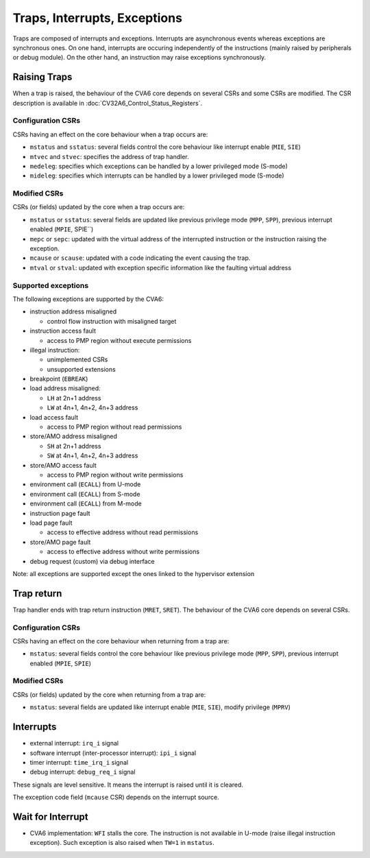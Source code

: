 ﻿..
   Copyright (c) 2023 OpenHW Group
   Copyright (c) 2023 Thales DIS SAS

   SPDX-License-Identifier: Apache-2.0 WITH SHL-2.1

.. Level 1
   =======

   Level 2
   -------

   Level 3
   ~~~~~~~

   Level 4
   ^^^^^^^

.. _cva6_traps_interrupts_exceptions:

Traps, Interrupts, Exceptions
=============================
Traps are composed of interrupts and exceptions.
Interrupts are asynchronous events whereas exceptions are synchronous ones.
On one hand, interrupts are occuring independently of the instructions
(mainly raised by peripherals or debug module).
On the other hand, an instruction may raise exceptions synchronously.

Raising Traps
-------------
When a trap is raised, the behaviour of the CVA6 core depends on
several CSRs and some CSRs are modified. The CSR description is available
in :doc:`CV32A6_Control_Status_Registers`.

Configuration CSRs
~~~~~~~~~~~~~~~~~~
CSRs having an effect on the core behaviour when a trap occurs are:

* ``mstatus`` and ``sstatus``: several fields control the core behaviour like interrupt enable (``MIE``, ``SIE``)
* ``mtvec`` and ``stvec``: specifies the address of trap handler.
* ``medeleg``: specifies which exceptions can be handled by a lower privileged mode (S-mode)
* ``mideleg``: specifies which interrupts can be handled by a lower privileged mode (S-mode)

Modified CSRs
~~~~~~~~~~~~~
CSRs (or fields) updated by the core when a trap occurs are:

* ``mstatus`` or ``sstatus``: several fields are updated like previous privilege mode (``MPP``, ``SPP``), previous interrupt enabled (``MPIE``, SPIE``)
* ``mepc`` or ``sepc``: updated with the virtual address of the interrupted instruction or the instruction raising the exception.
* ``mcause`` or ``scause``: updated with a code indicating the event causing the trap.
* ``mtval`` or ``stval``: updated with exception specific information like the faulting virtual address

Supported exceptions
~~~~~~~~~~~~~~~~~~~~
The following exceptions are supported by the CVA6:

* instruction address misaligned

  * control flow instruction with misaligned target

* instruction access fault

  * access to PMP region without execute permissions

* illegal instruction:

  * unimplemented CSRs
  * unsupported extensions

* breakpoint (``EBREAK``)
* load address misaligned:

  * ``LH`` at 2n+1 address
  * ``LW`` at 4n+1, 4n+2, 4n+3 address

* load access fault

  * access to PMP region without read permissions

* store/AMO address misaligned

  * ``SH`` at 2n+1 address
  * ``SW`` at 4n+1, 4n+2, 4n+3 address

* store/AMO access fault

  * access to PMP region without write permissions

* environment call (``ECALL``) from U-mode
* environment call (``ECALL``) from S-mode
* environment call (``ECALL``) from M-mode
* instruction page fault
* load page fault

  * access to effective address without read permissions

* store/AMO page fault

  * access to effective address without write permissions

* debug request (custom) via debug interface

Note: all exceptions are supported except the ones linked to the hypervisor extension

Trap return
-----------
Trap handler ends with trap return instruction (``MRET``, ``SRET``). The behaviour of the CVA6 core depends on several CSRs.

Configuration CSRs
~~~~~~~~~~~~~~~~~~
CSRs having an effect on the core behaviour when returning from a trap are:

* ``mstatus``: several fields control the core behaviour like previous privilege mode (``MPP``, ``SPP``), previous interrupt enabled (``MPIE``, ``SPIE``)

Modified CSRs
~~~~~~~~~~~~~
CSRs (or fields) updated by the core when returning from a trap are:

* ``mstatus``: several fields are updated like interrupt enable (``MIE``, ``SIE``), modify privilege (``MPRV``)

Interrupts
----------
* external interrupt: ``irq_i`` signal
* software interrupt (inter-processor interrupt): ``ipi_i`` signal
* timer interrupt: ``time_irq_i`` signal
* debug interrupt: ``debug_req_i`` signal

These signals are level sensitive. It means the interrupt is raised until it is cleared.

The exception code field (``mcause`` CSR) depends on the interrupt source.

Wait for Interrupt
------------------
* CVA6 implementation: ``WFI`` stalls the core. The instruction is not available in U-mode (raise illegal instruction exception). Such exception is also raised when ``TW=1`` in ``mstatus``.

